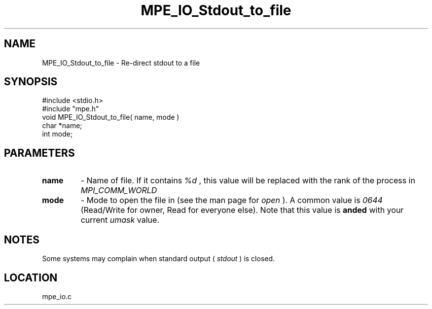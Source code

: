 .TH MPE_IO_Stdout_to_file 4 "12/7/1998" " " "MPE"
.SH NAME
MPE_IO_Stdout_to_file \-  Re-direct stdout to a file 
.SH SYNOPSIS
.nf
#include <stdio.h>
#include "mpe.h"
void MPE_IO_Stdout_to_file( name, mode )
char *name;
int  mode;
.fi
.SH PARAMETERS
.PD 0
.TP
.B name 
- Name of file.  If it contains 
.I %d
, this value will be replaced with
the rank of the process in 
.I MPI_COMM_WORLD
.
.PD 1

.PD 0
.TP
.B mode 
- Mode to open the file in (see the man page for 
.I open
).  A common
value is 
.I 0644
(Read/Write for owner, Read for everyone else).  
Note that this
value is 
.B anded
with your current 
.I umask
value.
.PD 1

.SH NOTES
Some systems may complain when standard output (
.I stdout
) is closed.
.SH LOCATION
mpe_io.c

